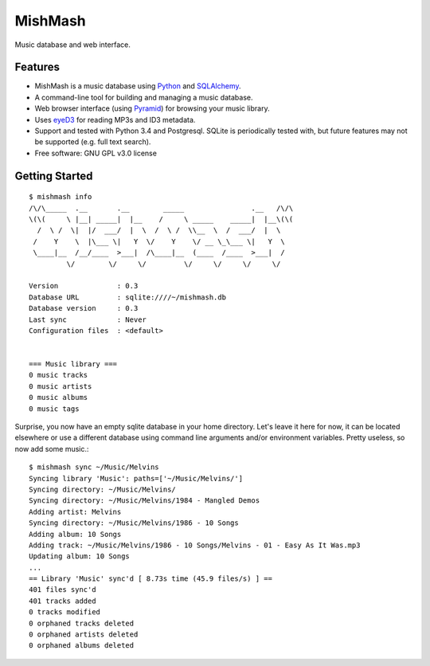 ========
MishMash
========

|Build Status| |License| |PyPI| |Python versions| |Coverage| |Status|

Music database and web interface.

Features
--------

* MishMash is a music database using `Python`_ and `SQLAlchemy`_.
* A command-line tool for building and managing a music database.
* Web browser interface (using `Pyramid`_) for browsing your music library.
* Uses `eyeD3`_ for reading MP3s and ID3 metadata.
* Support and tested with Python 3.4 and Postgresql. SQLite is periodically
  tested with, but future features may not be supported (e.g. full text
  search).
* Free software: GNU GPL v3.0 license

.. _Python: https://www.python.org/
.. _SQLAlchemy: http://www.sqlalchemy.org/
.. _eyeD3: http://eyeD3.nicfit.net/
.. _Pyramid: https://trypyramid.com/

Getting Started
----------------
::

    $ mishmash info
    /\/\_____  .__       .__        _____                .__   /\/\
    \(\(     \ |__| _____|  |__    /     \ _____    _____|  |__\(\(
      /  \ /  \|  |/  ___/  |  \  /  \ /  \\__  \  /  ___/  |  \
     /    Y    \  |\___ \|   Y  \/    Y    \/ __ \_\___ \|   Y  \
     \____|__  /__/____  >___|  /\____|__  (____  /____  >___|  /
             \/        \/     \/         \/     \/     \/     \/

    Version              : 0.3
    Database URL         : sqlite:////~/mishmash.db
    Database version     : 0.3
    Last sync            : Never
    Configuration files  : <default>


    === Music library ===
    0 music tracks
    0 music artists
    0 music albums
    0 music tags


Surprise, you now have an empty sqlite database in your home directory.
Let's leave it here for now, it can be located elsewhere or use a different
database using command line arguments and/or environment variables. Pretty
useless, so now add some music.::

    $ mishmash sync ~/Music/Melvins
    Syncing library 'Music': paths=['~/Music/Melvins/']
    Syncing directory: ~/Music/Melvins/
    Syncing directory: ~/Music/Melvins/1984 - Mangled Demos
    Adding artist: Melvins
    Syncing directory: ~/Music/Melvins/1986 - 10 Songs
    Adding album: 10 Songs
    Adding track: ~/Music/Melvins/1986 - 10 Songs/Melvins - 01 - Easy As It Was.mp3
    Updating album: 10 Songs
    ...
    == Library 'Music' sync'd [ 8.73s time (45.9 files/s) ] ==
    401 files sync'd
    401 tracks added
    0 tracks modified
    0 orphaned tracks deleted
    0 orphaned artists deleted
    0 orphaned albums deleted


.. |Build Status| image:: https://travis-ci.org/nicfit/MishMash.svg?branch=master
   :target: https://travis-ci.org/nicfit/MishMash
   :alt: Build Status
.. |PyPI| image:: https://img.shields.io/pypi/v/MishMash.svg
   :target: https://pypi.python.org/pypi/MishMash/
   :alt: Latest Version
.. |Python versions| image:: https://img.shields.io/pypi/pyversions/MishMash.svg
   :target: https://pypi.python.org/pypi/MishMash/
   :alt: Supported Python versions
.. |License| image:: https://img.shields.io/pypi/l/MishMash.svg
   :target: https://pypi.python.org/pypi/MishMash/
   :alt: License
.. |Status| image:: https://img.shields.io/pypi/status/MishMash.svg
   :target: https://pypi.python.org/pypi/MishMash/
   :alt: Project Status
.. |Coverage| image:: https://coveralls.io/repos/nicfit/MishMash/badge.svg
   :target: https://coveralls.io/r/nicfit/MishMash
   :alt: Coverage Status
